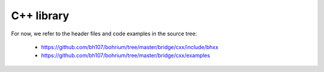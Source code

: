 C++ library
-----------

.. todo::
  Write a C++ user guide

For now, we refer to the header files and code examples in the source tree:

    * https://github.com/bh107/bohrium/tree/master/bridge/cxx/include/bhxx
    * https://github.com/bh107/bohrium/tree/master/bridge/cxx/examples
